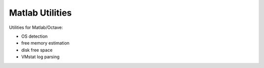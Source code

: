 ================
Matlab Utilities
================

Utilities for Matlab/Octave:

* OS detection
* free memory estimation
* disk free space
* VMstat log parsing

